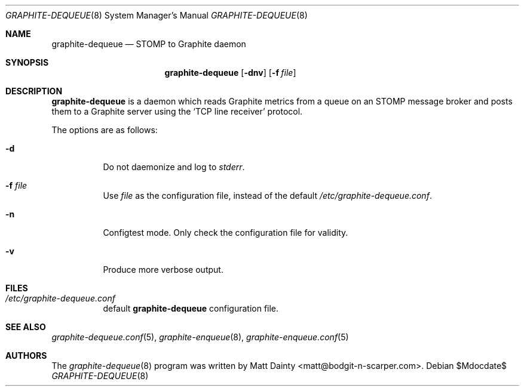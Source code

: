 .\" Copyright (c) 2012 Matt Dainty <matt@bodgit-n-scarper.com>
.\"
.\" Permission to use, copy, modify, and distribute this software for any
.\" purpose with or without fee is hereby granted, provided that the above
.\" copyright notice and this permission notice appear in all copies.
.\"
.\" THE SOFTWARE IS PROVIDED "AS IS" AND THE AUTHOR DISCLAIMS ALL WARRANTIES
.\" WITH REGARD TO THIS SOFTWARE INCLUDING ALL IMPLIED WARRANTIES OF
.\" MERCHANTABILITY AND FITNESS. IN NO EVENT SHALL THE AUTHOR BE LIABLE FOR
.\" ANY SPECIAL, DIRECT, INDIRECT, OR CONSEQUENTIAL DAMAGES OR ANY DAMAGES
.\" WHATSOEVER RESULTING FROM LOSS OF USE, DATA OR PROFITS, WHETHER IN AN
.\" ACTION OF CONTRACT, NEGLIGENCE OR OTHER TORTIOUS ACTION, ARISING OUT OF
.\" OR IN CONNECTION WITH THE USE OR PERFORMANCE OF THIS SOFTWARE.
.\"
.Dd $Mdocdate$
.Dt GRAPHITE-DEQUEUE 8
.Os
.Sh NAME
.Nm graphite-dequeue
.Nd STOMP to Graphite daemon
.Sh SYNOPSIS
.Nm graphite-dequeue
.Op Fl dnv
.Op Fl f Ar file
.Sh DESCRIPTION
.Nm
is a daemon which reads Graphite metrics from a queue on an STOMP message
broker and posts them to a Graphite server using the
.Sq TCP line receiver
protocol.
.Pp
The options are as follows:
.Bl -tag -width Ds
.It Fl d
Do not daemonize and log to
.Em stderr .
.It Fl f Ar file
Use
.Ar file
as the configuration file, instead of the default
.Pa /etc/graphite-dequeue.conf .
.It Fl n
Configtest mode.
Only check the configuration file for validity.
.It Fl v
Produce more verbose output.
.El
.Sh FILES
.Bl -tag -compact
.It Pa /etc/graphite-dequeue.conf
default
.Nm
configuration file.
.El
.Sh SEE ALSO
.Xr graphite-dequeue.conf 5 ,
.Xr graphite-enqueue 8 ,
.Xr graphite-enqueue.conf 5
.Sh AUTHORS
The
.Xr graphite-dequeue 8
program was written by
.An Matt Dainty Aq matt@bodgit-n-scarper.com .
